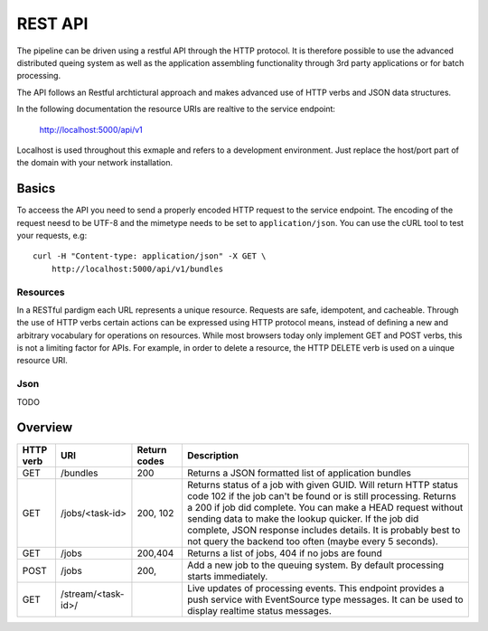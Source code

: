 .. _api:


========
REST API
========

The pipeline can be driven using a restful API through the HTTP protocol.
It is therefore possible to use the advanced distributed queing system as well
as the application assembling functionality through 3rd party applications or
for batch processing.

The API follows an Restful archtictural approach and makes advanced 
use of HTTP verbs and JSON data structures.

In the following documentation the resource URIs are realtive to the 
service endpoint:

    http://localhost:5000/api/v1

Localhost is used throughout this exmaple and refers to a development
environment. Just replace the host/port part of the domain with your
network installation.

------
Basics
------
To acceess the API you need to send a properly encoded HTTP request to the 
service endpoint. The encoding of the request neesd to be UTF-8 and the 
mimetype needs to be set to ``application/json``. You can use the cURL tool
to test your requests, e.g::

    curl -H "Content-type: application/json" -X GET \
        http://localhost:5000/api/v1/bundles

~~~~~~~~~
Resources
~~~~~~~~~
In a RESTful pardigm each URL represents a unique resource. Requests are
safe, idempotent, and cacheable. Through the use of HTTP verbs certain actions
can be expressed using HTTP protocol means, instead of defining a new and 
arbitrary vocabulary for operations on resources.  While most browsers today 
only implement GET and POST verbs, this is not a limiting factor for APIs.
For example, in order to delete a resource, the HTTP DELETE verb is used on a 
uinque resource URI.


~~~~~
Json 
~~~~~
TODO




--------
Overview
--------

===========   =========================    ==============     ======================================================
 HTTP verb     URI                          Return codes       Description
===========   =========================    ==============     ======================================================
GET            /bundles                     200                Returns a JSON formatted list of application bundles
GET            /jobs/<task-id>              200, 102           Returns status of a job with given GUID. Will return 
                                                               HTTP status code 102 if the job can't be found or is 
                                                               still processing.
                                                               Returns a 200 if job did complete.
                                                               You can make a HEAD request without sending
                                                               data to make the lookup quicker.
                                                               If the job did complete, JSON response includes
                                                               details.
                                                               It is probably best to not query the backend
                                                               too often (maybe every 5 seconds).
GET            /jobs                        200,404            Returns a list of jobs, 404 if no jobs are found
POST           /jobs                        200,               Add a new job to the queuing system. By default
                                                               processing starts immediately.
GET            /stream/<task-id>/                              Live updates of processing events. This endpoint
                                                               provides a push service with EventSource type 
                                                               messages. It can be used to display realtime status
                                                               messages.
===========   =========================    ==============     ======================================================
